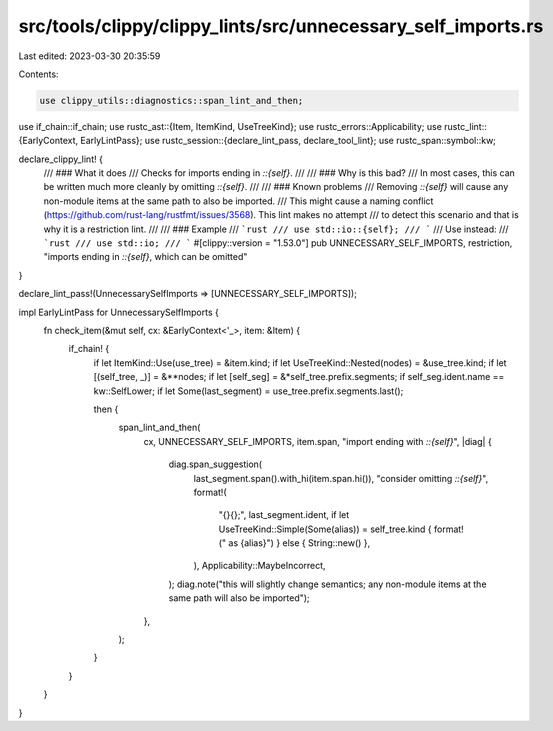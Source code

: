 src/tools/clippy/clippy_lints/src/unnecessary_self_imports.rs
=============================================================

Last edited: 2023-03-30 20:35:59

Contents:

.. code-block:: rs

    use clippy_utils::diagnostics::span_lint_and_then;
use if_chain::if_chain;
use rustc_ast::{Item, ItemKind, UseTreeKind};
use rustc_errors::Applicability;
use rustc_lint::{EarlyContext, EarlyLintPass};
use rustc_session::{declare_lint_pass, declare_tool_lint};
use rustc_span::symbol::kw;

declare_clippy_lint! {
    /// ### What it does
    /// Checks for imports ending in `::{self}`.
    ///
    /// ### Why is this bad?
    /// In most cases, this can be written much more cleanly by omitting `::{self}`.
    ///
    /// ### Known problems
    /// Removing `::{self}` will cause any non-module items at the same path to also be imported.
    /// This might cause a naming conflict (https://github.com/rust-lang/rustfmt/issues/3568). This lint makes no attempt
    /// to detect this scenario and that is why it is a restriction lint.
    ///
    /// ### Example
    /// ```rust
    /// use std::io::{self};
    /// ```
    /// Use instead:
    /// ```rust
    /// use std::io;
    /// ```
    #[clippy::version = "1.53.0"]
    pub UNNECESSARY_SELF_IMPORTS,
    restriction,
    "imports ending in `::{self}`, which can be omitted"
}

declare_lint_pass!(UnnecessarySelfImports => [UNNECESSARY_SELF_IMPORTS]);

impl EarlyLintPass for UnnecessarySelfImports {
    fn check_item(&mut self, cx: &EarlyContext<'_>, item: &Item) {
        if_chain! {
            if let ItemKind::Use(use_tree) = &item.kind;
            if let UseTreeKind::Nested(nodes) = &use_tree.kind;
            if let [(self_tree, _)] = &**nodes;
            if let [self_seg] = &*self_tree.prefix.segments;
            if self_seg.ident.name == kw::SelfLower;
            if let Some(last_segment) = use_tree.prefix.segments.last();

            then {
                span_lint_and_then(
                    cx,
                    UNNECESSARY_SELF_IMPORTS,
                    item.span,
                    "import ending with `::{self}`",
                    |diag| {
                        diag.span_suggestion(
                            last_segment.span().with_hi(item.span.hi()),
                            "consider omitting `::{self}`",
                            format!(
                                "{}{};",
                                last_segment.ident,
                                if let UseTreeKind::Simple(Some(alias)) = self_tree.kind { format!(" as {alias}") } else { String::new() },
                            ),
                            Applicability::MaybeIncorrect,
                        );
                        diag.note("this will slightly change semantics; any non-module items at the same path will also be imported");
                    },
                );
            }
        }
    }
}


